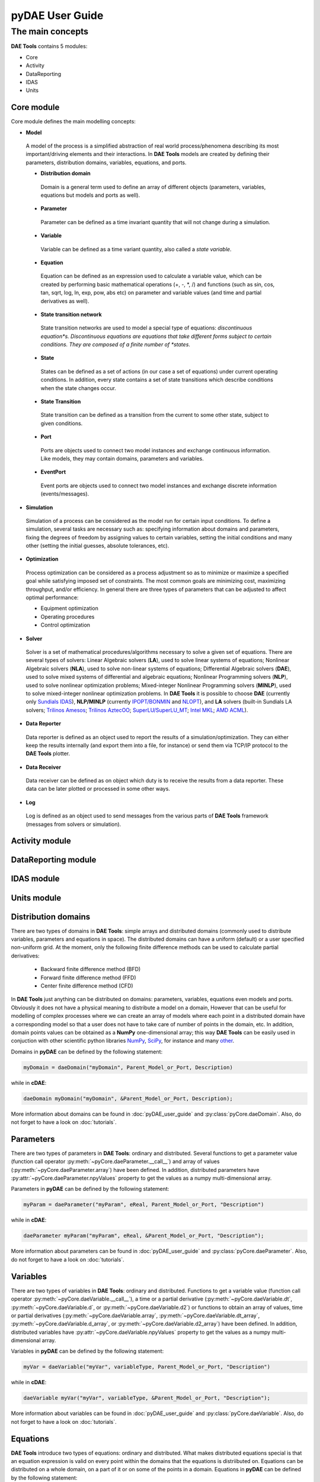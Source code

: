 *****************
pyDAE User Guide
*****************
..
    Copyright (C) Dragan Nikolic, 2013
    DAE Tools is free software; you can redistribute it and/or modify it under the
    terms of the GNU General Public License version 3 as published by the Free Software
    Foundation. DAE Tools is distributed in the hope that it will be useful, but WITHOUT
    ANY WARRANTY; without even the implied warranty of MERCHANTABILITY or FITNESS FOR A
    PARTICULAR PURPOSE. See the GNU General Public License for more details.
    You should have received a copy of the GNU General Public License along with the
    DAE Tools software; if not, see <http://www.gnu.org/licenses/>.

The main concepts
=================

**DAE Tools** contains 5 modules:

* Core
* Activity
* DataReporting
* IDAS
* Units

Core module
-----------

Core module defines the main modelling concepts:

* **Model**
 A model of the process is a simplified abstraction of real world process/phenomena describing its most important/driving elements and their interactions. In **DAE Tools** models are created by defining their parameters, distribution domains, variables, equations, and ports.

 * **Distribution domain**
  Domain is a general term used to define an array of different objects (parameters, variables, equations but models and ports as well).

 * **Parameter**
  Parameter can be defined as a time invariant quantity that will not change during a simulation.

 * **Variable**
  Variable can be defined as a time variant quantity, also called a *state variable*.

 * **Equation**
  Equation can be defined as an expression used to calculate a variable value, which can be created
  by performing basic mathematical operations (+, -, *, /) and functions (such as sin, cos, tan, sqrt, log, ln, exp, pow, abs etc)
  on parameter and variable values (and time and partial derivatives as well).

 * **State transition network**
  State transition networks are used to model a special type of equations:
  *discontinuous equation*s. Discontinuous equations are equations that take different forms subject to certain conditions.
  They are composed of a finite number of *states*.

 * **State**
  States can be defined as a set of actions (in our case a set of equations) under current operating conditions.
  In addition, every state contains a set of state transitions which describe conditions
  when the state changes occur.

 * **State Transition**
  State transition can be defined as a transition from the current to some other state, subject to given conditions.

 * **Port**
  Ports are objects used to connect two model instances and exchange continuous information.
  Like models, they may contain domains, parameters and variables.

 * **EventPort**
  Event ports are objects used to connect two model instances and exchange discrete information (events/messages).

* **Simulation**
 Simulation of a process can be considered as the model run for certain input conditions.
 To define a simulation, several tasks are necessary such as: specifying information about domains and parameters,
 fixing the degrees of freedom by assigning values to certain variables, setting the initial conditions and many other
 (setting the initial guesses, absolute tolerances, etc).

* **Optimization**
 Process optimization can be considered as a process adjustment so as to minimize or maximize a specified goal while
 satisfying imposed set of constraints. The most common goals are minimizing cost, maximizing throughput, and/or
 efficiency. In general there are three types of parameters that can be adjusted to affect optimal performance:

 * Equipment optimization
 * Operating procedures
 * Control optimization

* **Solver**
 Solver is a set of mathematical procedures/algorithms necessary to solve a given set of equations.
 There are several types of solvers: Linear Algebraic solvers (**LA**), used to solve linear systems of equations;
 Nonlinear Algebraic solvers (**NLA**), used to solve non-linear systems of equations; Differential Algebraic solvers
 (**DAE**), used to solve mixed systems of differential and algebraic equations; Nonlinear Programming solvers (**NLP**),
 used to solve nonlinear optimization problems; Mixed-integer Nonlinear Programming solvers (**MINLP**), used to solve
 mixed-integer nonlinear optimization problems. In **DAE Tools** it is possible to choose **DAE**
 (currently only `Sundials IDAS <https://computation.llnl.gov/casc/sundials/main.html>`_), **NLP/MINLP**
 (currently `IPOPT/BONMIN <https://projects.coin-or.org/Bonmin>`_
 and `NLOPT <http://ab-initio.mit.edu/wiki/index.php/NLopt>`_),
 and **LA** solvers (built-in Sundials LA solvers; `Trilinos Amesos <http://trilinos.sandia.gov/packages/amesos>`_;
 `Trilinos AztecOO <http://trilinos.sandia.gov/packages/aztecoo>`_;
 `SuperLU/SuperLU_MT <http://crd.lbl.gov/~xiaoye/SuperLU/index.html>`_;
 `Intel MKL <http://software.intel.com/en-us/intel-mkl>`_; `AMD ACML <http://www.amd.com/acml>`_).

* **Data Reporter**
 Data reporter is defined as an object used to report the results of a simulation/optimization.
 They can either keep the results internally (and export them into a file, for instance) or send them via
 TCP/IP protocol to the **DAE Tools** plotter.

* **Data Receiver**
 Data receiver can be defined as on object which duty is to receive the results from a data reporter.
 These data can be later plotted or processed in some other ways.

* **Log**
 Log is defined as an object used to send messages from the various parts of **DAE Tools** framework
 (messages from solvers or simulation).

Activity module
---------------

DataReporting module
--------------------

IDAS module
-----------

Units module
------------




Distribution domains
--------------------
There are two types of domains in **DAE Tools**: simple arrays and distributed domains (commonly used to distribute variables,
parameters and equations in space). The distributed domains can have a uniform (default) or a user specified non-uniform grid.
At the moment, only the following finite difference methods can be used to calculate partial derivatives:

 * Backward finite difference method (BFD)
 * Forward finite difference method (FFD)
 * Center finite difference method (CFD)

In **DAE Tools** just anything can be distributed on domains: parameters, variables, equations even models and ports.
Obviously it does not have a physical meaning to distribute a model on a domain, However that can be useful for modelling
of complex processes where we can create an array of models where each point in a distributed domain have a corresponding
model so that a user does not have to take care of number of points in the domain, etc. In addition, domain points values
can be obtained as a **NumPy** one-dimensional array; this way **DAE Tools** can be easily used in conjuction with other
scientific python libraries `NumPy <http://numpy.scipy.org>`_, `SciPy <http://www.scipy.org>`_, for instance and many
`other <http://www.scipy.org/Projects>`_.

Domains in **pyDAE** can be defined by the following statement:

.. code-block:: python

    myDomain = daeDomain("myDomain", Parent_Model_or_Port, Description)

while in **cDAE**:

.. code-block:: cpp

    daeDomain myDomain("myDomain", &Parent_Model_or_Port, Description);

More information about domains can be found in :doc:`pyDAE_user_guide` and :py:class:`pyCore.daeDomain`.
Also, do not forget to have a look on :doc:`tutorials`.

Parameters
----------

There are two types of parameters in **DAE Tools**: ordinary and distributed. Several functions to get a parameter
value (function call operator :py:meth:`~pyCore.daeParameter.__call__`) and array of values
(:py:meth:`~pyCore.daeParameter.array`) have been defined. In addition, distributed parameters have
:py:attr:`~pyCore.daeParameter.npyValues` property to get the values as a numpy multi-dimensional array.

Parameters in **pyDAE** can be defined by the following statement:

.. code-block:: python

    myParam = daeParameter("myParam", eReal, Parent_Model_or_Port, "Description")

while in **cDAE**:

.. code-block:: cpp

    daeParameter myParam("myParam", eReal, &Parent_Model_or_Port, "Description");

More information about parameters can be found in :doc:`pyDAE_user_guide` and :py:class:`pyCore.daeParameter`.
Also, do not forget to have a look on :doc:`tutorials`.

Variables
---------
There are two types of variables in **DAE Tools**: ordinary and distributed. Functions to get a variable value
(function call operator :py:meth:`~pyCore.daeVariable.__call__`), a time or a partial derivative
(:py:meth:`~pyCore.daeVariable.dt`, :py:meth:`~pyCore.daeVariable.d`, or :py:meth:`~pyCore.daeVariable.d2`) or
functions to obtain an array of values, time or partial derivatives (:py:meth:`~pyCore.daeVariable.array`,
:py:meth:`~pyCore.daeVariable.dt_array`, :py:meth:`~pyCore.daeVariable.d_array`, or :py:meth:`~pyCore.daeVariable.d2_array`)
have been defined. In addition, distributed variables have :py:attr:`~pyCore.daeVariable.npyValues` property to get
the values as a numpy multi-dimensional array.

Variables in **pyDAE** can be defined by the following statement:

.. code-block:: python

    myVar = daeVariable("myVar", variableType, Parent_Model_or_Port, "Description")

while in **cDAE**:

.. code-block:: cpp

    daeVariable myVar("myVar", variableType, &Parent_Model_or_Port, "Description");

More information about variables can be found in :doc:`pyDAE_user_guide` and :py:class:`pyCore.daeVariable`.
Also, do not forget to have a look on :doc:`tutorials`.

Equations
---------
**DAE Tools** introduce two types of equations: ordinary and distributed. What makes distributed
equations special is that an equation expression is valid on every point within the domains that
the equations is distriibuted on. Equations can be distributed on a whole domain, on a part of it
or on some of the points in a domain. Equations in **pyDAE** can be defined by the following statement:

.. code-block:: python

    eq = model.CreateEquation("myEquation", "Description")

while in **cDAE**:

.. code-block:: cpp

    daeEquation* eq = model.CreateEquation("myEquation", "Description");

To define an equation expression (used to calculate its residual and its gradient - which represent a single row in a
Jacobian matrix) **DAE Tools** combine the
`operator overloading <http://en.wikipedia.org/wiki/Automatic_differentiation#Operator_overloading>`_
technique for `automatic differentiation <http://en.wikipedia.org/wiki/Automatic_differentiation>`_
(adopted from `ADOL-C <https://projects.coin-or.org/ADOL-C>`_ library) with the concept of representing equations as
**evaluation trees**. Evaluation trees are made of binary or unary nodes, itself representing four basic mathematical
operations and frequently used mathematical functions, such as ``sin, cos, tan, sqrt, pow, log, ln, exp, min, max, floor, ceil,
abs, sum, product, ...``. These basic mathematical operations and functions are implemented to operate on **a heavily
modified ADOL-C** library class :py:class:`~pyCore.adouble` (which has been extended to contain information about
domains/parameters/variables etc). In adition, a new :py:class:`~pyCore.adouble_array` class has been introduced to apply all
above-mentioned operations on arrays of variables.
What is different here is that :py:class:`~pyCore.adouble`/:py:class:`~pyCore.adouble_array` classes and mathematical
operators/functions work in two modes; they can either **build-up an evaluation tree** or **calculate a value of an expression**.
Once built the evaluation trees can be used to calculate equation residuals or derivatives to fill a Jacobian matrix
necessary for a Newton-type iteration. A typical evaluation tree is presented in :ref:`Figure 4. <Figure-4>`.

.. _Figure-4:
.. figure:: _static/EvaluationTree.png
   :width: 250 pt
   :figwidth: 300 pt
   :align: center

   **Figure 4.** DAE Tools equation evaluation tree

As it has been noted before, domains, parameters, and variables contain functions that return
:py:class:`~pyCore.adouble`/:py:class:`~pyCore.adouble_array` objects, which can be used to calculate
residuals and derivatives. These functions include functions to get a value of
a domain/parameter/variable (function call operator), to get a time or a partial derivative of a variable
(functions :py:meth:`~pyCore.daeVariable.dt`, :py:meth:`~pyCore.daeVariable.d`, or :py:meth:`~pyCore.daeVariable.d2`)
or functions to obtain an array of values, time or partial derivatives (:py:meth:`~pyCore.daeVariable.array`,
:py:meth:`~pyCore.daeVariable.dt_array`, :py:meth:`~pyCore.daeVariable.d_array`, or :py:meth:`~pyCore.daeVariable.d2_array`).
Another useful feature of **DAE Tools** equations is that they can be
exported into MathML or Latex format and easily visualized.

For example, the equation *F* (given in :ref:`Figure 4. <Figure-4>`) can be defined in **pyDAE** by using the following
statements:

.. code-block:: python

    F = model.CreateEquation("F", "F description")
    F.Residal = V14.dt() + V1() / (V14() + 2.5) + Sin(3.14 * V3())

while in **cDAE** by:

.. code-block:: cpp

    daeEquation* F = model.CreateEquation("F", "F description");
    F->SetResidal( V14.dt() + V1() / (V14() + 2.5) + sin(3.14 * V3()) );

More information about equations can be found in :doc:`pyDAE_user_guide` and :py:class:`pyCore.daeEquation`.
Also, do not forget to have a look on :doc:`tutorials`.

State Transition Networks (discontinuous equations)
---------------------------------------------------

Discontinuous equations are equations that take different forms subject to certain conditions. For example,
if we want to model a flow through a pipe we may observe three different flow regimes:

* Laminar: if Reynolds number is less than 2,100
* Transient: if Reynolds number is greater than 2,100 and less than 10,000
* Turbulent: if Reynolds number is greater than 10,000

What we can see is that from any of these three states we can go to any other state. This type of discontinuities
is called a **reversible discontinuity** and can be described by the
:py:meth:`~pyCore.daeModel.IF`, :py:meth:`~pyCore.daeModel.ELSE_IF`, :py:meth:`~pyCore.daeModel.ELSE`
state transient network functions.
In **pyDAE** it is given by the following statement:

.. code-block:: python

    IF(Re() <= 2100)                      # (Laminar flow)
    #... (equations go here)

    ELSE_IF(Re() > 2100 and Re() < 10000) # (Transient flow)
    #... (equations go here)

    ELSE()                                # (Turbulent flow)
    #... (equations go here)

    END_IF()

while in **cDAE** by:

.. code-block:: cpp

    IF(Re() <= 2100);                      // (Laminar flow)
    //... (equations go here)

    ELSE_IF(Re() > 2100 && Re() < 10000);  // (Transient flow)
    //... (equations go here)

    ELSE();                                // (Turbulent flow)
    //... (equations go here)

    END_IF();

**Reversible discontinuities** can be **symmetrical** and **non-symmetrical**. The above example is **symmetrical**.
However, if we have a CPU and we want to model its power dissipation we may have three operating modes with the
following state transitions:

* Normal mode

  * switch to **Power saving mode** if CPU load is below 5%
  * switch to **Fried mode** if the temperature is above 110 degrees

* Power saving mode

  * switch to **Normal mode** if CPU load is above 5%
  * switch to **Fried mode** if the temperature is above 110 degrees

* Fried mode (no escape from here... go to the nearest shop and buy a new one!)

What we can see is that from the **Normal mode** we can either go to the **Power saving mode** or to the **Fried mode**.
The same stands for the **Power saving mode**: we can either go to the **Normal mode** or to the **Fried mode**.
However, once the temperature exceeds 110 degrees the CPU dies (let's say we heavily overclocked it) and there
is no going back. This type of discontinuities is called an **irreversible discontinuity** and can be described by
using  :py:meth:`~pyCore.daeModel.STN`, :py:meth:`~pyCore.daeModel.STATE`, :py:meth:`~pyCore.daeModel.END_STN`
functions while state transitions using :py:meth:`~pyCore.daeModel.ON_CONDITION` function.
In **pyDAE** this type of state transitions is given by the following statement:

.. code-block:: python

    STN("CPU")

    STATE("Normal")
    #... (equations go here)
    ON_CONDITION(CPULoad() < 0.05, switchToState = "PowerSaving")
    ON_CONDITION(T() > 110,        switchToState = "Fried")

    STATE("PowerSaving")
    #... (equations go here)
    ON_CONDITION(CPULoad() >= 0.05, switchToState = "Normal")
    ON_CONDITION(T() > 110,         switchToState = "Fried")

    STATE("Normal")
    #... (equations go here)

    END_STN()

while in **cDAE** by:

.. code-block:: cpp

    STN("CPU");

    STATE("Normal");
    //... (equations go here)
    ON_CONDITION(CPULoad() < 0.05, switchToState = "PowerSaving");
    ON_CONDITION(T() > 110,        switchToState = "Fried");


    STATE("PowerSaving");
    //... (equations go here)
    ON_CONDITION(CPULoad() >= 0.05, switchToState = "Normal");
    ON_CONDITION(T() > 110,         switchToState = "Fried");

    STATE("Normal");
    //... (equations go here)

    END_STN();

More information about state transition networks can be found in :doc:`pyDAE_user_guide` and :py:class:`pyCore.daeSTN`.
Also, do not forget to have a look on :doc:`tutorials`.

Ports
-----

Ports are used to connect two models. Like models, they may contain domains, parameters and variables. For instance,
in **pyDAE** ports can be defined by the following statements:

.. code-block:: python

    class myPort(daePort):
        def __init__(self, Name, Type, Parent = None, Description = ""):
            daePort.__init__(self, Name, Type, Parent, Description)
            #... (here go declarations of domains, parameters and variables)

while in **cDAE** by:

.. code-block:: cpp

    class myPort : public daePort
    {
    public:
    myPort(string strName, daeePortType eType, daeModel* pParent, string strDescription = "")
            : daePort(strName, eType, pParent, strDescription)
        {
            //... (here go additional properties of domains, parameters and variables)
        }

    public:
        //... (here go declarations of domains, parameters and variables)
    };

More information about ports can be found in :doc:`pyDAE_user_guide` and :py:class:`pyCore.daePort`.
Also, do not forget to have a look on :doc:`tutorials`.

Event Ports
-----------

Event ports are also used to connect two models; however, they allow sending of discrete messages (events) between
model instances. Events can be triggered manually or as a result of a state transition in a model. The main difference
between event and ordinary ports is that the former allow a discrete communication between model instances while
latter allow a continuous exchange of information. A single outlet event port can be connected to unlimited number
of inlet event ports. Messages contain a floating point value that can be used by a recipient (these actions are
specified in :py:meth:`~pyCore.daeModel.ON_EVENT` function); that value might be a simple number or an expression
involving model variables/parameters.

More information about event ports can be found in :doc:`pyDAE_user_guide` and :py:class:`pyCore.daeEventPort`.
Also, do not forget to have a look on :doc:`tutorials`.








= Core module =

== Models ==

Models have the following properties:

* '''Name''': string (read-only)<br />Defines a name of an object ("Temperature" for instance)
* '''CanonicalName''': string (read-only)<br />It is a method use to describe a location of the object ("HeatExchanger.Temperature" for instance means that the object Temperature belongs to the parent object HeatExchanger). Object names are separated by dot symbols (".")
* '''Description: '''string
* '''Domains''': daeDomain list
* '''Parameters''': daeParameter list
* '''Variables''': daeVariable list
* '''Equations''': daeEquation list
* '''Ports''': daePort list
* '''ChildModels''': daeModel list
* '''PortArrays''': daePortArray list
* '''ChildModelArrays''': daeModelArray list
* '''InitialConditionMode''': daeeInitialConditionMode

The most important functions are:

* '''ConnectPorts'''
* '''SetReportingOn'''
* '''sum, product, integral, average'''
* '''d, dt'''
* '''CreateEquation'''
* '''IF, ELSE_IF, ELSE, END_IF'''
* '''STN, STATE, SWITCH_TO, END_STN'''

Every user model has to implement two functions: '''__init__''' and '''DeclareEquations'''. '''__init__''' is the constructor and all parameters, distribution domains, variables, ports, and child models must be declared here. '''DeclareEquations''' function is used to declare equations and state transition networks.

Models in '''pyDAE''' can be defined by the following statement:

<syntaxhighlight lang="python">
class myModel(daeModel):
    def __init__(self, Name, Parent = None):
        daeModel.__init__(self, Name, Parent)
        ... (here go declarations of domains, parameters, variables, ports, etc)
    def DeclareEquations(self):
        ... (here go declarations of equations and state transitions)
</syntaxhighlight>

Details of how to declare and use parameters, distribution domains, variables, ports, equations, state transition networks (STN) and child models are given in the following sections.

== Equations ==

'''DAE Tools''' introduce two types of equations: ordinary and distributed. A residual expression of distributed equations is valid on every point in distributed domains that the equations is distriibuted on. The most important equation properties are:

* '''Name''': string (read-only)
* '''CanonicalName''': string (read-only)
* '''Description: '''string
* '''Domains''': daeDomain list (read-only)
* '''Residual''': adouble

=== Declaring equations ===

The following statement is used in '''pyDAE''' to declare an ordinary equation:

<syntaxhighlight lang="python">
eq = model.CreateEquation("MyEquation")
</syntaxhighlight>

while to declare a distributed equation the next statemets are used:

<syntaxhighlight lang="python">
eq = model.CreateEquation("MyEquation")
d = eq.DistributeOnDomain(myDomain, eClosedClosed)
</syntaxhighlight>

Equations can be distributed on a whole domain or on a part of it. Currently there are 7 options:

* Distribute on a closed domain - analogous to: x ∈ '''[ '''x<sub>0</sub>, x<sub>n</sub> ''']'''
* Distribute on a left open domain - analogous to: x ∈ '''( '''x<sub>0</sub>, x<sub>n</sub> ''']'''
* Distribute on a right open domain - analogous to: x ∈ '''[''' x<sub>0</sub>, x<sub>n</sub> ''')'''
* Distribute on a domain open on both sides - analogous to: x ∈ '''(''' x<sub>0</sub>, x<sub>n</sub> ''')'''
* Distribute on the lower bound - only one point: x ∈ { x<sub>0</sub> }<br />This option is useful for declaring boundary conditions.
* Distribute on the upper bound - only one point: x ∈ { x<sub>n</sub> }<br />This option is useful for declaring boundary conditions.
* Custom array of points within a domain

where LB stands for the LowerBound and UB stands for the UpperBound of the domain. An overview of various bounds is given in '''Figures 1a. to 1h.'''. Here we have an equation which is distributed on two domains: '''x''' and '''y''' and we can see various available options. Green squares represent the intervals included in the distributed equation, while white squares represent excluded intervals.

[[Image:EquationBounds CC CC.png|thumb|200px|Figure 1a.<br />x: eClosedClosed; y: eClosedClosed<br />x ∈ [x<sub>0</sub>, x<sub>n</sub>], y ∈ [y<sub>0</sub>, y<sub>n</sub>] ]]
[[Image:EquationBounds OO OO.png|thumb|200px|Figure 1b.<br />x: eOpenOpen; y: eOpenOpen<br />x  ( x<sub>0</sub>, x<sub>n</sub> ), y ∈ ( y<sub>0</sub>, y<sub>n</sub> )]]
[[Image:EquationBounds CC OO.png|thumb|200px|Figure 1c.<br />x: eClosedClosed; y: eOpenOpen<br />x ∈ [x<sub>0</sub>, x<sub>n</sub>], y ∈ ( y<sub>0</sub>, y<sub>n</sub> ) ]]
[[Image:EquationBounds CC OC.png|thumb|200px|Figure 1d.<br />x: eClosedClosed; y: eOpenClosed<br />x ∈ [x<sub>0</sub>, x<sub>n</sub>], y ∈ ( y<sub>0</sub>, y<sub>n</sub> ] ]]
[[Image:EquationBounds LB CO.png|thumb|200px|Figure 1e.<br />x: LB; y: eClosedOpen<br />x = x<sub>0</sub>, y ∈ [ y<sub>0</sub>, y<sub>n</sub> ) ]]
[[Image:EquationBounds LB CC.png|thumb|200px|Figure 1f.<br />x: LB; y: eClosedClosed<br />x = x<sub>0</sub>, y ∈ [y<sub>0</sub>, y<sub>n</sub>] ]]
[[Image:EquationBounds UB CC.png|thumb|200px|Figure 1g.<br />x: UB; y: eClosedClosed<br />x = x<sub>n</sub>, y ∈ [y<sub>0</sub>, y<sub>n</sub>] ]]
[[Image:EquationBounds LB UB.png|thumb|200px|Figure 1h.<br />x: LB; y: UB<br />x = x<sub>0</sub>, y = y<sub>n</sub>]]

=== Defining equations (equation residual expression) ===

The following statement can be used in '''pyDAE''' to create a residual expression of the ordinary equation:

<syntaxhighlight lang="python">
# Notation:
#  - V1, V3, V14 are ordinary variables
eq.Residal = V14.dt() + V1() / (V14() + 2.5) + sin(3.14 * V3())
</syntaxhighlight>

The above code translates into:

<math name="Eqn1" />

To define a residual expression of the distributed equation the next statements can be used:

<syntaxhighlight lang="python">
# Notation:
#  - V1, V3 and V14 are distributed variables on domains X and Y
eq = model.CreateEquation("MyEquation")
x = eq.DistributeOnDomain(X, eClosedClosed)
y = eq.DistributeOnDomain(Y, eOpenOpen)
eq.Residal = V14.dt(x,y) + V1(x,y) / ( V14(x,y) + 2.5) + sin(3.14 * V3(x,y) )
</syntaxhighlight>

The above code translates into:

<math name="Eqn2" />

=== Defining boundary conditions ===

Assume that we have a simple heat conduction through a very thin rectangular plate. At one side (Y = 0) we have a constant temperature (500 K) while at the opposide end we have a constant flux (1E6 W/m<sup>2</sup>). The problem can be defined by the following statements:

<syntaxhighlight lang="python">
# Notation:
#  - T is a variable distributed on domains X and Y
#  - ro, k, and cp are parameters
eq = model.CreateEquation("MyEquation")
x = eq.DistributeOnDomain(X, eClosedClosed)
y = eq.DistributeOnDomain(Y, eOpenOpen)
eq.Residual = ro() * cp() * T.dt(x,y) - k() * ( T.d2(X,x,y) + T.d2(Y,x,y) )
</syntaxhighlight>

We can note that the equation is defined on the domain Y, which is open on both ends. Now we have to specify the boundary conditions (2 additional equations). To do so, the following statements can be used:

<syntaxhighlight lang="python">
# "Left" boundary conditions:
lbc = model.CreateEquation("Left_BC")
x = lbc.DistributeOnDomain(X, eClosedClosed)
y = lbc.DistributeOnDomain(Y, eLowerBound)
lbc.Residal = T(x,y) - 500  # Constant temperature (500 K)
# "Right" boundary conditions:
rbc = model.CreateEquation("Right_BC")
x = rbc.DistributeOnDomain(X, eClosedClosed)
y = rbc.DistributeOnDomain(Y, eUpperBound)
rbc.Residal = - k() * T.d(Y,x,y) - 1E6  # Constant flux (1E6 W/m2)
</syntaxhighlight>

The above statements transform into:

<math name="Eqn3" />

and:

<math name="Eqn4" />

== Distribution Domains ==

A distribution domain is a general term used to define an array of different objects. Two types of domains exist: arrays and distributed domains. Array is a synonym for a simple vector of objects. Distributed domains are most frequently used to model a spatial distribution of parameters, variables and equations, but can be equally used to spatially distribute just any other object (even ports and models). Domains have the following properties:

* '''Name''': string (read-only)
* '''CanonicalName''': string (read-only)
* '''Description: '''string
* '''Type''': daeeDomainType (read-only; array or distributed)
* '''NumberOfIntervals''': unsigned integer (read-only)
* '''NumberOfPoints''': unsigned integer (read-only)
* '''Points''': list of floats
* '''LowerBound''': float (read-only)
* '''UpperBound''': float (read-only)

Distributed domains also have:

* '''DiscretizationMethod''': daeeDiscretizationMethod (read-only)<br />Currently backward finite difference ('''BFDM'''), forward finite difference ('''FFDM''') and center finite difference method ('''CFDM''') are implemented.
* '''DiscretizationOrder''': unsigned integer (read-only)<br />At the moment, only the 2<sup>nd</sup> order is supported.

There is a difference between number of points in domain and number of intervals. Number of intervals is a number of points (if it is array) or a number of finite difference elements (if it is distributed domain). Number of points is actual number of points in the domain. If it is array then they are equal. If it is distributed, and the scheme is one of finite differences for instance, it is equal to number of intervals + 1.

The most important functions are:

* '''CreateArray '''<span style="font-weight: normal">for creating a simple array</span>
* '''CreateDistributed''' for creating a distributed array
* '''operator []''' for getting a value of the point within domain for a given index (used only to construct equation residuals)
* '''Overloaded operator ()''' for creating '''daeIndexRange''' object (used only to construct equation residuals: as an argument of functions array, dt_array, d_array, d2_array)
* '''GetNumPyArray''' for getting the point values as a numpy one-dimensional array

The process of creating domains is two-fold: first you declare a domain in the model and then you define it (by assigning its properties) in the simulation.

=== Declaring a domain ===

The following statement is used to declare a domain:

<syntaxhighlight lang="python">
myDomain = daeDomain("myDomain", Parent, "Description")
</syntaxhighlight>

=== Defining a domain ===

The following statement is used to define a distributed domain:

<syntaxhighlight lang="python">
# Center finite diff, 2nd order, 10 elements, Bounds: 0.0 to 1.0
myDomain.CreateDistributed(eCFDM, 2, 10, 0.0,  1.0)
</syntaxhighlight>

while to define an array:

<syntaxhighlight lang="python">
# Array of 10 elements
myDomain.CreateArray(10)
</syntaxhighlight>

=== Non-uniform grids ===

In certain situations it is not desired to have a uniform distribution of the points within the given interval (LowerBound, UpperBound). In these cases, a non-uniform grid can be specified by the following statement:

<syntaxhighlight lang="python">
# First create a distributed domain
myDomain.CreateDistributed(eCFDM, 2, 10, 0.0,  1.0)
# The original 11 points are: [0.0, 0.1, 0.2, 0.3, 0.4, 0.5, 0.6, 0.7, 0.8, 0.9, 1.0]
# If we are have a stiff profile at the beginning of the domain,
# then we can place more points there
myDomain.Points = [0.0, 0.05, 0.10, 0.15, 0.20, 0.25, 0.30, 0.35, 0.40, 0.60, 1.00]
</syntaxhighlight>

The comparison of the effects of uniform and non-uniform grids is given in '''Figure 2.''' (a simple heat conduction problem from the Tutorial3 has been served as a basis for comparison). Here we have the following cases:

* Blue line (normal case, 10 intervals): uniform grid - a very rough prediction
* Red line (10 intervals): more points at the beginning of the domain
* Black line (100 intervals): uniform-grid (closer to the analytical solution)

[[Image:NonUniformGrid.png|thumb|200px|Figure 2. Comparison of the effects of uniform and non-uniform grids on the numerical solution]]

We can clearly observe that we get much more precise results by using denser grid at the beginning of the domain.

=== Using domains ===

'''NOTE''': It is important to understand that all functions in this section are used ONLY to construct equation residuals and NOT to access the real (raw) data.

'''I)''' To get a value of the point within the domain at the given index we can use '''operator []'''. For instance if we want variable myVar to be equal to the sixth point (indexing in python and c/c++ starts at 0) in the domain myDomain, we can write:

<syntaxhighlight lang="python">
# Notation:
#  - eq is a daeEquation object
#  - myDomain is daeDomain object
#  - myVar is an daeVariable object
eq.Residual = myVar() - myDomain[5]
</syntaxhighlight>

The above statement translates into:

<math name="Eqn5" />

'''II)''' daeDomain '''operator ()''' returns the daeIndexRange object which is used as an argument of functions '''array''', '''dt_array''', '''d_array''' and '''d2_array''' in '''daeParameter''' and '''daeVariable''' classes to obtain an array of parameter/variable values, or an array of variable time (or partial) derivatives.

More details on parameter/variable arrays will be given in the following sections.

== Parameters ==

Parameters are time invariant quantities that will not change during simulation. Usually a good choice what should be a parameter is a physical constant, number of discretization points in a domain etc. Parameters have the following properties:

* '''Name''': string (read-only)
* '''CanonicalName''': string (read-only)
* '''Description: '''string
* '''Type''': daeeParameterType (read-only; real, integer, boolean)
* '''Domains''': daeDomain list

The most important functions are:

* Overloaded '''operator ()''' for getting the parameter value (used only to construct equation residuals)
* Overloaded function '''array''' for getting an array of values (used only to construct equation residuals as an argument of functions like sum, product etc)
* Overloaded functions '''SetValue''' and '''GetValue''' for access to the parameter's raw data
* '''GetNumPyArray''' for getting the values as a numpy multidimensional array

The process of creating parameters is two-fold: first you declare a parameter in the model and then you define it (by assigning its value) in the simulation.

=== Declaring a parameter ===

Parameters are declared in a model constructor ('''__init__''' function). An ordinary parameter can be declared by the following statement:

<syntaxhighlight lang="python">
myParam = daeParameter("myParam", eReal, Parent, "Description")
</syntaxhighlight>

Parameters can be distributed on domains. A distributed parameter can be declared by the next statement:

<syntaxhighlight lang="python">
myParam = daeParameter("myParam", eReal, Parent, "Description")
myParam.DistributeOnDomain(myDomain)
</syntaxhighlight>

Here, argument Parent can be either '''daeModel''' or '''daePort'''. Currently only eReal type is supported (others are ignored and used identically as the eReal type).

=== Defining a parameter ===

Parameters are defined in a simulation class ('''SetUpParametersAndDomains''' function). To set a value of an ordinary parameter:

<syntaxhighlight lang="python">
myParam.SetValue(1.0)
</syntaxhighlight>

To set a value of distributed parameters (one-dimensional for example):

<syntaxhighlight lang="python">
for i in range(0, myDomain.NumberOfPoints)
    myParam.SetValue(i, 1.0)
</syntaxhighlight>

=== Using parameters ===

'''NOTE:''' It is important to understand that all functions in this section are used ONLY to construct equation residuals and NOT to access the real (raw) data.

'''I)''' To get a value of the ordinary parameter the '''operator ()''' can be used. For instance, if we want variable myVar to be equal to the sum of the value of the parameter myParam and 15, we can write the following statement:

<syntaxhighlight lang="python"># Notation:
#  - eq is a daeEquation object
#  - myParam is an ordinary daeParameter object (not distributed)
#  - myVar is an ordinary daeVariable (not distributed)
eq.Residual = myVar() - myParam() - 15
</syntaxhighlight>

This code translates into:

<math name="Eqn6" />

'''II)''' To get a value of a distributed parameter we can again use '''operator ()'''. For instance, if we want distributed variable myVar to be equal to the sum of the value of the parameter myParam and 15 at each point of the domain myDomain, we need an equation for each point in the myDomain and we can write:

<syntaxhighlight lang="python">
# Notation:
#  - myDomain is daeDomain object
#  - n is the number of points in the myDomain
#  - eq is a daeEquation object distributed on the myDomain
#  - d is daeDEDI object (used to iterate through the domain points)
#  - myParam is daeParameter object distributed on the myDomain
#  - myVar is daeVariable object distributed on the myDomain
d = eq.DistributeOnDomain(myDomain, eClosedClosed)
eq.Residual = myVar(d) - myParam(d) - 15
</syntaxhighlight>

This code translates into n equations:

<math name="Eqn7" />

which is equivalent to writing (in pseudo-code):

<syntaxhighlight lang="python">
for d = 0 to n:
    myVar(d) = myParam(d) + 15
</syntaxhighlight>

which internally transforms into n separate equations.

Obviously, a parameter can be distributed on more than one domain. In that case we can use identical functions which accept two arguments:

<syntaxhighlight lang="python">
# Notation:
#  - myDomain1, myDomain2 are daeDomain objects
#  - n is the number of points in the myDomain1
#  - m is the number of points in the myDomain2
#  - eq is a daeEquation object distributed on the domains myDomain1 and myDomain2
#  - d is daeDEDI object (used to iterate through the domain points)
#  - myParam is daeParameter object distributed on the myDomain1 and myDomain2
#  - myVar is daeVariable object distributed on the myDomaina and myDomain2
d1 = eq.DistributeOnDomain(myDomain1, eClosedClosed)
d2 = eq.DistributeOnDomain(myDomain2, eClosedClosed)
eq.Residual = myVar(d1,d2) - myParam(d1,d2) - 15
</syntaxhighlight>

The above statement translates into:

<math name="Eqn8" />

'''III)''' To get an array of parameter values we can use the function '''array''' which returns the '''adouble_array''' object. Arrays of values can only be used in conjunction with mathematical functions that operate on '''adouble_array''' objects: '''sum''', '''product''', '''sqrt''', '''sin''', '''cos''', '''min''', '''max''', '''log''', '''log10''' etc. For instance, if we want variable myVar to be equal to the sum of values of the parameter myParam for all points in the domain myDomain, we can use the function '''sum''' (defined in '''daeModel''' class) which accepts results of the '''array''' function (defined in '''daeParameter''' class). Arguments for the array function are '''daeIndexRange''' objects obtained by the call to '''daeDomain's operator ()'''. Thus, we can write the following statement:

<syntaxhighlight lang="python">
# Notation:
#  - myDomain is daeDomain object
#  - n is the number of points in the domain myDomain
#  - eq is daeEquation object
#  - myVar is daeVariable object
#  - myParam is daeParameter object distributed on the myDomain
eq.Residual = myVar() - sum( myParam.array( myDomain() ) )
</syntaxhighlight>

This code translates into:

<math name="Eqn10" />

The above example could be also written in the following form:

<syntaxhighlight lang="python">
# points_range is daeDomainRange object
points_range = daeDomainRange(myDomain)
# arr is adouble_array object
arr = myVar2.array(points_range)
# Finally:
eq.Residual = myVar() - sum(arr)
</syntaxhighlight>

On the other hand, if we want variable myVar to be equal to the sum of values of the parameter myParam only for certain points in the myDomain, there are two ways to do it:

<syntaxhighlight lang="python">
# Notation:
#  - myDomain is daeDomain object
#  - n is the number of points in the domain myDomain
#  - eq is a daeEquation object
#  - myVar is an ordinary daeVariable object
#  - myParam is a daeParameter object distributed on the myDomain
# 1) For a given array of points; the points must be in the range [0,n-1]
eq.Residual = myVar() - sum( myParam.array( myDomain( [0, 5, 12] ) ) )
# 2) For a given slice of points in the domain;
#    slices are defined by 3 arguments: start_index, end_index, step
#    in this example: start_index = 1
#                     end_index = 10
#                     step = 2
eq.Residual = myVar() - sum( myParam.array( myDomain(1, 10, 2) ) )
</syntaxhighlight>

The code sample 1) translates into:

<math name="Eqn11" />

The code sample 2) translates into:

<math name="Eqn12" />

'''NOTE: '''One may argue that the function '''array''' calls can be somewhat simpler and directly accept python lists or slices as its arguments. For instance it would be possible to write:

<syntaxhighlight lang="python">
eq.Residual = myVar() - sum( myParam.array( [0, 1, 3] ) )
</syntaxhighlight>

or:

<syntaxhighlight lang="python">
eq.Residual = myVar() - sum( myParam.array( slice(1,10,2) ) )
</syntaxhighlight>

However, that would be more error prone since it does not check whether a valid domain is used for that index and whether specified indexes lay within the domain bounds (which should be done by the user).

== Variable Types ==

Variable types are used to describe variables. The most important properties are:

* '''Name''': string
* '''Units''': string
* '''LowerBound''': float
* '''UpperBound''': float
* '''InitialGuess''': float
* '''AbsoluteTolerance''': float

Declaration of variable types is usually done outside of model definitions (as global variables).

=== Declaring a variable type ===

To declare a variable type:

<syntaxhighlight lang="python">
# Temperature, units: Kelvin, limits: 100 - 1000K, Def.value: 273K, Abs.Tol: 1E-5
typeTemperature = daeVariableType("Temperature", "K", 100, 1000, 273, 1E-5)
</syntaxhighlight>

== Variables ==

Variables are time variant quantities (state variables). The most important properties are:

* '''Name''': string (read-only)
* '''CanonicalName''': string (read-only)
* '''Description: '''string
* '''Type''': daeVariableType object
* '''Domains''': daeDomain list
* '''ReportingOn''': boolean

The most important functions are:

* Overloaded '''operator ()''' for getting the variable value/time derivative/partial derivative (used only to construct equation residuals)
* Overloaded functions '''array''', '''dt_array''', '''d_array''', and '''d2_array''' for getting an array of values/time derivatives/partial derivatives (used only to construct equation residuals as an argument of functions like '''sum''', '''product''' etc)
* Overloaded functions '''AssignValue''' to fix degrees of freedom of the model
* Overloaded functions '''ReAssignValue''' to change a value of a fixed variable
* Overloaded functions '''SetValue''' and '''GetValue''' for access to the variable's raw data
* Overloaded function '''SetInitialGuess''' for setting an initial guess of the variable
* Overloaded function '''SetInitialCondition''' for setting an initial condition of the variable
* Overloaded function '''ReSetInitialCondition''' for re-setting an initial condition of the variable
* Overloaded function '''SetAbsoluteTolerances''' for setting an absolute tolerance of the variable
* '''GetNumPyArray''' for getting the values as a numpy multidimensional array

The process of creating variables is two-fold: first you declare a variable in the model and then you define it (by assigning its value) in the simulation.

=== Declaring a variable ===

Variables are declared in a model constructor ('''__init__''' function). To declare an ordinary variable:

<syntaxhighlight lang="python">
myVar = daeVariable("myVar", variableType, Parent, "Description")
</syntaxhighlight>

Variables can be distributed on domains. To declare a distributed variable:

<syntaxhighlight lang="python">
myVar = daeVariable("myVar", variableType, Parent, "Description")
myVar.DistributeOnDomain(myDomain)
</syntaxhighlight>

Here, argument Parent can be either '''daeModel''' or '''daePort'''.

=== Assigning a variable value (setting the degrees of freedom of a model) ===

Degrees of freedom can be fixed in a simulation class in '''SetUpVariables''' function by assigning the value of a variable. Assigning the value of an ordinary variables can be done by the following statement:

<syntaxhighlight lang="python">
myVar.AssignValue(1.0)
</syntaxhighlight>

while the assigning the value of a distributed variable (one-dimensional for example) can be done by the next statement:

<syntaxhighlight lang="python">
for i in range(myDomain.NumberOfPoints)
    myVar.AssignValue(i, 1.0)
</syntaxhighlight>

=== Re-assigning a variable value ===

Sometime during a simulation it is necessary to re-assign the variable value. This can be done by the following statement:

<syntaxhighlight lang="python">
myVar.ReAssignValue(1.0)
... re-assign or re-initialize some other variables too (optional)
simulation.ReInitialize()
</syntaxhighlight>

'''NOTE:''' After re-assigning or after re-initializing variable(s) the function '''ReInitialize'''in the simulation object '''MUST''' be called before continuing with the simulation!

=== Accessing a variable raw data ===

Functions '''GetValue/SetValue''' access the variable raw data and should be used directly with a great care!!!

'''NOTE:''' ONLY USE THIS FUNCTION IF YOU EXACTLY KNOW WHAT ARE YOU DOING AND THE POSSIBLE IMPLICATIONS!!

Setting the value of ordinary variables can be done by the following statement::

<syntaxhighlight lang="python">
myVar.SetValue(1.0)
</syntaxhighlight>

while setting the value of a distributed variable can be done by:

<syntaxhighlight lang="python">
for i in range(myDomain.NumberOfPoints)
    myVar.SetValue(i, 1.0)
</syntaxhighlight>

=== Setting an initial guess ===

Initial guesses can be set in a simulation class in '''SetUpVariables''' function. An initial guess of an ordinary variable can be set by the following statement:

<syntaxhighlight lang="python">
myVar.SetInitialGuess(1.0)
</syntaxhighlight>

while the initial guess of a distributed variable by:

<syntaxhighlight lang="python">
for i in range(myDomain.NumberOfPoints)
    myVar.SetInitialGuess(i, 1.0)
</syntaxhighlight>

Setting an initial guess of a distributed variable to a single value for all points in all domains can be done by the following statement:

<syntaxhighlight lang="python">
myVar.SetInitialGuesses(1.0)
</syntaxhighlight>

=== Setting an initial condition ===

Initial conditions can be set in a simulation class in '''SetUpVariables''' function. In '''DAE Tools''' there are two modes. You can set either set an algebraic value or use the eSteadyState flag. This is controlled by the property '''InitialConditionMode''' in the simulation class (can be eAlgebraicValuesProvided or eSteadyState). '''However, only the algebraic parts can be set at the moment'''. An initial condition of an ordinary variable can be set by the following statement:

<syntaxhighlight lang="python">
myVar.SetInitialCondition(1.0)
</syntaxhighlight>

while the initial guess of a distributed variable by:

<syntaxhighlight lang="python">
for i in range(myDomain.NumberOfPoints)
    myVar.SetInitialCondition(i, 1.0)
</syntaxhighlight>

=== Re-setting an initial condition ===

Sometime during a simulation it is necessary to re-initialize the variable value. This can be done by the following statement:

<syntaxhighlight lang="python">
myVar.ReSetInitialCondition(1.0)
... re-assign or re-initialize some other variables too (optional)
simulation.ReInitialize()
</syntaxhighlight>

'''NOTE:''' After re-assigning or after re-initializing the variable values the function '''ReInitialize''' in the simulation object '''MUST''' be called before continuing with the simulation!

=== Setting an absolute tolerance ===

Absolute tolerances can be set in a simulation class in '''SetUpVariables''' function by the following statement:

<syntaxhighlight lang="python">
myVar.SetAbsoluteTolerances(1E-5)
</syntaxhighlight>

=== Getting a variable value ===

'''NOTE:''' It is important to understand that all functions in this and all following sections are used '''ONLY''' to construct equation residuals and '''NOT''' no to access the real (raw) data.

For the examples how to get a variable value see the sub-sections '''I - III''' in the section [[pydae_user_guide#Using parameters|Using parameters]]. '''Operator ()''' in '''daeVariable''' class behaves in the same way as the '''operator ()''' in '''daeParameter''' class.

=== Getting a variable time derivative ===

'''I)''' To get a time derivative of the ordinary variable the function '''dt''' can be used. For example, if we want a time derivative of the variable myVar to be equal to some constant, let's say 1.0, we can write:

<syntaxhighlight lang="python">
# Notation:
#  - eq is a daeEquation object
#  - myVar is an ordinary daeVariable (not distributed)
eq.Residual = myVar.dt() - 1
</syntaxhighlight>

The above statement translates into:

<math name="Eqn13" />

'''II)''' Getting a time derivative of distributed variables is analogous to getting a parameter value (see the sub-section '''II '''in the section [[pydae_user_guide#Using Parameters]). The function '''dt''' accepts the same arguments and it is called in the same way as the '''operator ()''' in '''daeParameter''' class.

<br />'''III)''' Getting an array of time derivatives of distributed variables is analogous to getting an array of parameter values (see the sub-section '''III '''in the section [[pydae_user_guide#Using Parameters]). The function '''dt_array''' accepts the same arguments and it is called in the same way as the function '''array''' in '''daeParameter''' class.

<br />'''Note:''' Sometime a derivative of an expression is needed. In that case the function '''dt''' from the daeModel class can be used.

<syntaxhighlight lang="python"># Notation:
#  - eq is a daeEquation object
#  - myVar1 is an ordinary daeVariable (not distributed)
#  - myVar2 is an ordinary daeVariable (not distributed)
eq.Residual = model.dt( myVar1() + myVar2() )
</syntaxhighlight>

=== Getting a variable partial derivative ===

It is possible to get a partial derivative only of the distributed variables and only for a domain which is distributed (not an ordinary array).

'''I)''' To get a partial derivative of the variable per some domain, we can use functions '''d''' or '''d2''' (the function d calculates a partial derivative of the first order while the function '''d2''' calculates a partial derivative of the second order). For instance, if we want a first order partial derivative of the variable '''myVar''' to be equal to some constant, let's say 1.0, we can write:

<syntaxhighlight lang="python"># Notation:
#  - myDomain is daeDomain object
#  - n is the number of points in the myDomain
#  - eq is a daeEquation object distributed on the myDomain
#  - d is daeDEDI object (used to iterate through the domain points)
#  - myVar is daeVariable object distributed on the myDomain
d = eq.DistributeOnDomain(myDomain, eOpenOpen)
eq.Residual = myVar.d(myDomain, d) - 1
</syntaxhighlight>

This code translates into:

<math name="Eqn14" />

Please note that the function myEquation is not distributed on the whole myDomain (it does not include the bounds). <br />In the case we want to get a partial derivative of the second order we can use the function '''d2''' which is called in the same fashion as the function '''d''':

<syntaxhighlight lang="python">
d = eq.DistributeOnDomain(myDomain, eOpenOpen)
eq.Residual = myVar.d2(myDomain, d) - 1
</syntaxhighlight>

which translates into:

<math name="Eqn15" />

'''II)''' To get an array of partial derivatives we can use functions '''d_array''' and '''d2_array''' which return the '''adouble_array''' object (the function '''d_array''' returns an array of partial derivatives of the first order while the function '''d2_array''' returns an array of partial derivatives of the second order). Again these arrays can only be used in conjunction with mathematical functions that operate on '''adouble_array''' objects: '''sum''', '''product''', etc. For instance, if we want variable myVar to be equal to the minimal value in the array of partial derivatives of the variable myVar2 for all points in the domain myDomain, we can use the function '''min''' (defined in '''daeModel''' class) which accepts arguments of type '''adouble_array'''. Arguments for the d_array function are '''daeIndexRange '''objects obtained by the call to '''daeDomain''' '''operator ()'''. In this particular example we need a minimum among partial derivatives for the specified points (0, 1, and 3). Thus, we can write:

<syntaxhighlight lang="python">
# Notation:
#  - myDomain is daeDomain object
#  - n is the number of points in the domain myDomain
#  - eq is daeEquation object
#  - myVar is daeVariable object
#  - myVar2 is daeVariable object distributed on myDomain
eq.Residual = myVar() - min( myVar2.d_array(myDomain, myDomain( [0, 1, 3] ) )
</syntaxhighlight>

The above code translates into:

<math name="Eqn16" />

'''Note:''' Sometime a partial derivative of an expression is needed. In that case the function '''d''' from the daeModel class can be used.

<syntaxhighlight lang="python">
# Notation:
#  - myDomain is daeDomain object
#  - eq is a daeEquation object
#  - myVar1 is an ordinary daeVariable (not distributed)
#  - myVar2 is an ordinary daeVariable (not distributed)
eq.Residual = model.d( myVar1() + myVar2(), myDomain )
</syntaxhighlight>

== Ports ==

Ports are used to connect two instances of models. Like models, ports can contain domains, parameters and variables. The most important properties are:

* '''Name''': string (read-only)
* '''CanonicalName''': string (read-only)
* '''Description: '''string
* '''Type''': daeePortType (inlet, outlet, inlet-outlet)
* '''Domains''': daeDomain list
* '''Parameters''': daeParameter list
* '''Variables''': daeVariable list

The most important functions are:

* '''SetReportingOn'''

= Activity module =

= DataReporting module =

= Solver module =


.. image:: http://sourceforge.net/apps/piwik/daetools/piwik.php?idsite=1&amp;rec=1&amp;url=wiki/
    :alt:

    